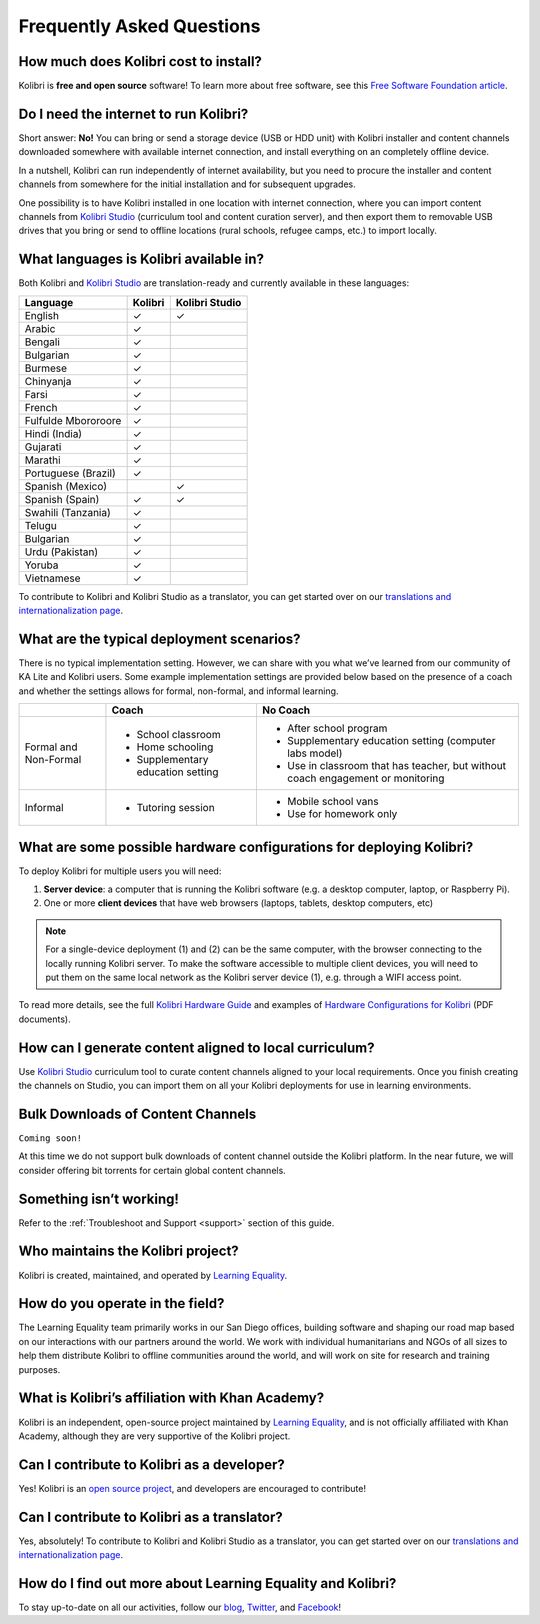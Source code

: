 Frequently Asked Questions
==========================


How much does Kolibri cost to install?
--------------------------------------

Kolibri is **free and open source** software! To learn more about free software, see this `Free Software Foundation article <https://www.fsf.org/about/what-is-free-software>`_.


Do I need the internet to run Kolibri?
--------------------------------------

Short answer: **No!** You can bring or send a storage device (USB or HDD unit) with Kolibri installer and content channels downloaded somewhere with available internet connection, and install everything on an completely offline device.

In a nutshell, Kolibri can run independently of internet availability, but you need to procure the installer and content channels from somewhere for the initial installation and for subsequent upgrades. 

One possibility is to have Kolibri installed in one location with internet connection, where you can import content channels from `Kolibri Studio <https://studio.learningequality.org/>`_ (curriculum tool and content curation server), and then export them to removable USB drives that you bring or send to offline locations (rural schools, refugee camps, etc.) to import locally.


What languages is Kolibri available in?
---------------------------------------

Both Kolibri and `Kolibri Studio <https://studio.learningequality.org/>`_ are translation-ready and currently available in these languages:

+---------------------------+-----------------+-----------------+ 
| Language                  | Kolibri         | Kolibri Studio  | 
+===========================+=================+=================+ 
| English                   | ✓               | ✓               |
+---------------------------+-----------------+-----------------+
| Arabic                    | ✓               |                 |
+---------------------------+-----------------+-----------------+ 
| Bengali                   | ✓               |                 |
+---------------------------+-----------------+-----------------+
| Bulgarian                 | ✓               |                 |
+---------------------------+-----------------+-----------------+
| Burmese                   | ✓               |                 |
+---------------------------+-----------------+-----------------+
| Chinyanja                 | ✓               |                 |
+---------------------------+-----------------+-----------------+
| Farsi                     | ✓               |                 |
+---------------------------+-----------------+-----------------+
| French                    | ✓               |                 |
+---------------------------+-----------------+-----------------+
| Fulfulde Mbororoore       | ✓               |                 |
+---------------------------+-----------------+-----------------+
| Hindi (India)             | ✓               |                 |
+---------------------------+-----------------+-----------------+
| Gujarati                  | ✓               |                 |
+---------------------------+-----------------+-----------------+
| Marathi                   | ✓               |                 |
+---------------------------+-----------------+-----------------+
| Portuguese (Brazil)       | ✓               |                 |
+---------------------------+-----------------+-----------------+
| Spanish (Mexico)          |                 | ✓               |
+---------------------------+-----------------+-----------------+ 
| Spanish (Spain)           | ✓               | ✓               |
+---------------------------+-----------------+-----------------+
| Swahili (Tanzania)        | ✓               |                 |
+---------------------------+-----------------+-----------------+
| Telugu                    | ✓               |                 |
+---------------------------+-----------------+-----------------+
| Bulgarian                 | ✓               |                 |
+---------------------------+-----------------+-----------------+
| Urdu (Pakistan)           | ✓               |                 |
+---------------------------+-----------------+-----------------+
| Yoruba                    | ✓               |                 |
+---------------------------+-----------------+-----------------+
| Vietnamese                | ✓               |                 |
+---------------------------+-----------------+-----------------+

To contribute to Kolibri and Kolibri Studio as a translator, you can get started over on our `translations and internationalization page <https://learningequality.org/translate/>`_.

What are the typical deployment scenarios?
------------------------------------------

There is no typical implementation setting. However, we can share with you what we’ve learned from our community of KA Lite and Kolibri users. Some example implementation settings are provided below based on the presence of a coach and whether the settings allows for formal, non-formal, and informal learning.

+---------------------------+-----------------------------------+--------------------------------------------------------------------------------+ 
|                           | Coach                             | No Coach                                                                       | 
+===========================+===================================+================================================================================+ 
| Formal and Non-Formal     | * School classroom                | * After school program                                                         |
|                           | * Home schooling                  | * Supplementary education setting (computer labs model)                        |
|                           | * Supplementary education setting | * Use in classroom that has teacher, but without coach engagement or monitoring|
|                           |                                   |                                                                                |
+---------------------------+-----------------------------------+--------------------------------------------------------------------------------+ 
| Informal                  | * Tutoring session                | * Mobile school vans                                                           |
|                           |                                   | * Use for homework only                                                        |
+---------------------------+-----------------------------------+--------------------------------------------------------------------------------+


What are some possible hardware configurations for deploying Kolibri?
---------------------------------------------------------------------

To deploy Kolibri for multiple users you will need:

#. **Server device**: a computer that is running the Kolibri software (e.g. a desktop computer, laptop, or Raspberry Pi).
#. One or more **client devices** that have web browsers (laptops, tablets, desktop computers, etc)

.. note::
  For a single-device deployment (1) and (2) can be the same computer, with the browser connecting to the locally running Kolibri server. To make the software accessible to multiple client devices, you will need to put them on the same local network as the Kolibri server device (1), e.g. through a WIFI access point.

To read more details, see the full `Kolibri Hardware Guide <https://learningequality.org/r/hardware-guide>`_ and examples of `Hardware Configurations for Kolibri <https://learningequality.org/r/hardware>`_ (PDF documents).


How can I generate content aligned to local curriculum?
-------------------------------------------------------

Use `Kolibri Studio <https://studio.learningequality.org/>`_ curriculum tool to curate content channels aligned to your local requirements. Once you finish creating the channels on Studio, you can import them on all your Kolibri deployments for use in learning environments.


Bulk Downloads of Content Channels
----------------------------------

``Coming soon!``

At this time we do not support bulk downloads of content channel outside the Kolibri platform.  In the near future, we will consider offering bit torrents for certain global content channels.


Something isn’t working!
------------------------

Refer to the :ref:`Troubleshoot and Support <support>` section of this guide.


Who maintains the Kolibri project?
----------------------------------

Kolibri is created, maintained, and operated by `Learning Equality <https://learningequality.org/about/>`_.


How do you operate in the field?
--------------------------------

The Learning Equality team primarily works in our San Diego offices, building software and shaping our road map based on our interactions with our partners around the world. We work with individual humanitarians and NGOs of all sizes to help them distribute Kolibri to offline communities around the world, and will work on site for research and training purposes.


What is Kolibri’s affiliation with Khan Academy?
------------------------------------------------

Kolibri is an independent, open-source project maintained by `Learning Equality <https://learningequality.org/about/>`_, and is not officially affiliated with Khan Academy, although they are very supportive of the Kolibri project.


Can I contribute to Kolibri as a developer?
-------------------------------------------

Yes! Kolibri is an `open source project <https://github.com/learningequality/>`_, and developers are encouraged to contribute!


Can I contribute to Kolibri as a translator?
--------------------------------------------

Yes, absolutely! To contribute to Kolibri and Kolibri Studio as a translator, you can get started over on our `translations and internationalization page <https://learningequality.org/translate/>`_.


How do I find out more about Learning Equality and Kolibri?
-----------------------------------------------------------

To stay up-to-date on all our activities, follow our `blog <https://blog.learningequality.org/>`_, `Twitter <https://twitter.com/LearnEQ/>`_, and `Facebook <https://www.facebook.com/learningequality>`_!
